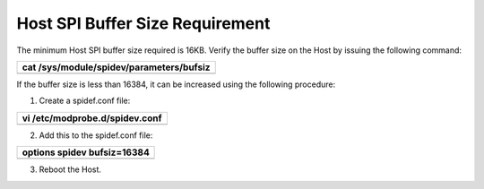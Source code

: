 Host SPI Buffer Size Requirement
--------------------------------

The minimum Host SPI buffer size required is 16KB. Verify the buffer
size on the Host by issuing the following command:

+-----------------------------------------------------------------------+
| cat /sys/module/spidev/parameters/bufsiz                              |
+=======================================================================+
+-----------------------------------------------------------------------+

If the buffer size is less than 16384, it can be increased using the
following procedure:

1. Create a spidef.conf file:

+-----------------------------------------------------------------------+
| vi /etc/modprobe.d/spidev.conf                                        |
+=======================================================================+
+-----------------------------------------------------------------------+

2. Add this to the spidef.conf file:

+-----------------------------------------------------------------------+
| options spidev bufsiz=16384                                           |
+=======================================================================+
+-----------------------------------------------------------------------+

3. Reboot the Host.
